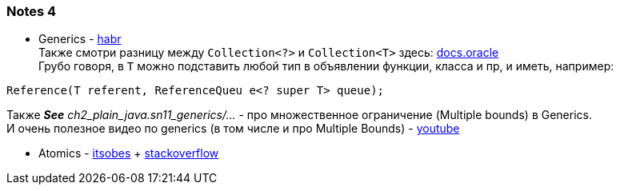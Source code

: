 === Notes 4

- Generics - link:https://habr.com/ru/company/sberbank/blog/416413/[habr] +
Также смотри разницу между `Collection<?>` и `Collection<T>` здесь: link:https://docs.oracle.com/javase/specs/jls/se7/html/jls-4.html#jls-4.5.1[docs.oracle] +
Грубо говоря, в `T` можно подставить любой тип в объявлении функции, класса и пр, и иметь, например:
[source, java]
----
Reference(T referent, ReferenceQueu e<? super T> queue);
----
Также *_See_* _ch2_plain_java.sn11_generics/..._ - про множественное ограничение (Multiple bounds) в Generics. +
И очень полезное видео по generics (в том числе и про Multiple Bounds) - link:https://www.youtube.com/watch?v=_0c9Fd9FacU&t=1204s[youtube]

- Atomics - link:https://itsobes.ru/JavaSobes/kak-ustroeny-atomiki/[itsobes] + link:https://stackoverflow.com/questions/32634280/how-does-compare-and-set-in-atomicinteger-works[stackoverflow]
